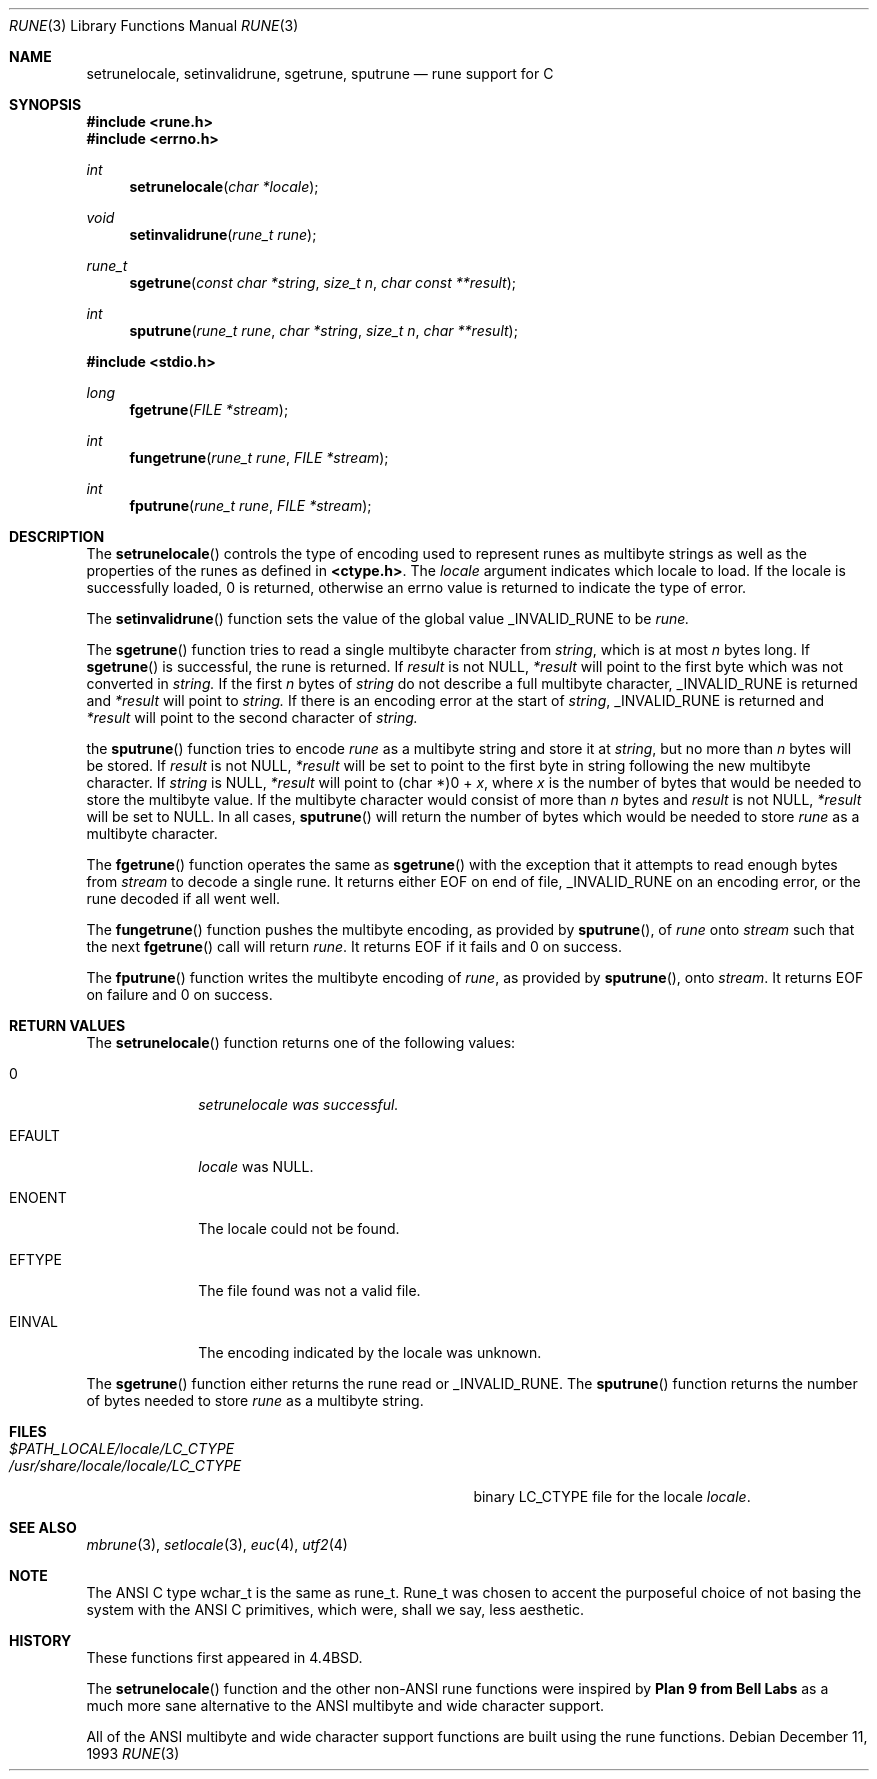 .\" Copyright (c) 1993
.\"	The Regents of the University of California.  All rights reserved.
.\"
.\" This code is derived from software contributed to Berkeley by
.\" Paul Borman at Krystal Technologies.
.\"
.\" Redistribution and use in source and binary forms, with or without
.\" modification, are permitted provided that the following conditions
.\" are met:
.\" 1. Redistributions of source code must retain the above copyright
.\"    notice, this list of conditions and the following disclaimer.
.\" 2. Redistributions in binary form must reproduce the above copyright
.\"    notice, this list of conditions and the following disclaimer in the
.\"    documentation and/or other materials provided with the distribution.
.\" 3. All advertising materials mentioning features or use of this software
.\"    must display the following acknowledgement:
.\"	This product includes software developed by the University of
.\"	California, Berkeley and its contributors.
.\" 4. Neither the name of the University nor the names of its contributors
.\"    may be used to endorse or promote products derived from this software
.\"    without specific prior written permission.
.\"
.\" THIS SOFTWARE IS PROVIDED BY THE REGENTS AND CONTRIBUTORS ``AS IS'' AND
.\" ANY EXPRESS OR IMPLIED WARRANTIES, INCLUDING, BUT NOT LIMITED TO, THE
.\" IMPLIED WARRANTIES OF MERCHANTABILITY AND FITNESS FOR A PARTICULAR PURPOSE
.\" ARE DISCLAIMED.  IN NO EVENT SHALL THE REGENTS OR CONTRIBUTORS BE LIABLE
.\" FOR ANY DIRECT, INDIRECT, INCIDENTAL, SPECIAL, EXEMPLARY, OR CONSEQUENTIAL
.\" DAMAGES (INCLUDING, BUT NOT LIMITED TO, PROCUREMENT OF SUBSTITUTE GOODS
.\" OR SERVICES; LOSS OF USE, DATA, OR PROFITS; OR BUSINESS INTERRUPTION)
.\" HOWEVER CAUSED AND ON ANY THEORY OF LIABILITY, WHETHER IN CONTRACT, STRICT
.\" LIABILITY, OR TORT (INCLUDING NEGLIGENCE OR OTHERWISE) ARISING IN ANY WAY
.\" OUT OF THE USE OF THIS SOFTWARE, EVEN IF ADVISED OF THE POSSIBILITY OF
.\" SUCH DAMAGE.
.\"
.\"	@(#)rune.3	8.2 (Berkeley) 12/11/93
.\"
.Dd "December 11, 1993"
.Dt RUNE 3
.Os
.Sh NAME
.Nm setrunelocale ,
.Nm setinvalidrune ,
.Nm sgetrune ,
.Nm sputrune
.Nd rune support for C
.Sh SYNOPSIS
.Fd #include <rune.h>
.Fd #include <errno.h>
.Ft int
.Fn setrunelocale "char *locale"
.Ft void
.Fn setinvalidrune "rune_t rune"
.Ft rune_t
.Fn sgetrune "const char *string" "size_t n" "char const **result"
.Ft int
.Fn sputrune "rune_t rune" "char *string" "size_t n" "char **result"
.sp
.Fd #include <stdio.h>
.Ft long
.Fn fgetrune "FILE *stream"
.Ft int
.Fn fungetrune "rune_t rune" "FILE *stream"
.Ft int
.Fn fputrune "rune_t rune" "FILE *stream"
.Sh DESCRIPTION
The
.Fn setrunelocale
controls the type of encoding used to represent runes as multibyte strings
as well as the properties of the runes as defined in
\fB<ctype.h>\fP.
The
.Fa locale
argument indicates which locale to load.
If the locale is successfully loaded,
.Dv 0
is returned, otherwise an errno value is returned to indicate the
type of error.
.Pp
The
.Fn setinvalidrune
function sets the value of the global value
.Ev _INVALID_RUNE
to be
.Fa rune.
.Pp
The
.Fn sgetrune
function tries to read a single multibyte character from
.Fa string ,
which is at most
.Fa n
bytes long.
If
.Fn sgetrune
is successful, the rune is returned.
If
.Fa result
is not
.Dv NULL ,
.Fa *result
will point to the first byte which was not converted in
.Fa string.
If the first
.Fa n
bytes of
.Fa string
do not describe a full multibyte character,
.Ev _INVALID_RUNE
is returned and
.Fa *result
will point to
.Fa string.
If there is an encoding error at the start of
.Fa string ,
.Ev _INVALID_RUNE
is returned and 
.Fa *result
will point to the second character of
.Fa string.
.Pp
the
.Fn sputrune
function tries to encode
.Fa rune
as a multibyte string and store it at
.Fa string ,
but no more than
.Fa n
bytes will be stored.
If
.Fa result
is not
.Dv NULL ,
.Fa *result
will be set to point to the first byte in string following the new
multibyte character.
If
.Fa string
is
.Dv NULL ,
.Fa *result
will point to
.Dv "(char *)0 +"
.Fa x ,
where
.Fa x
is the number of bytes that would be needed to store the multibyte value.
If the multibyte character would consist of more than
.Fa n
bytes and
.Fa result
is not
.Dv NULL ,
.Fa *result
will be set to
.Dv NULL.
In all cases, 
.Fn sputrune
will return the number of bytes which would be needed to store
.Fa rune
as a multibyte character.
.Pp
The
.Fn fgetrune
function operates the same as
.Fn sgetrune
with the exception that it attempts to read enough bytes from 
.Fa stream
to decode a single rune.  It returns either
.Ev EOF
on end of file,
.Ev _INVALID_RUNE
on an encoding error, or the rune decoded if all went well.
.Pp
The
.Fn fungetrune
function pushes the multibyte encoding, as provided by
.Fn sputrune ,
of
.Fa rune
onto
.Fa stream 
such that the next
.Fn fgetrune
call will return
.Fa rune .
It returns
.Ev EOF
if it fails and
.Dv 0
on success.
.Pp
The
.Fn fputrune
function writes the multibyte encoding of
.Fa rune ,
as provided by
.Fn sputrune ,
onto
.Fa stream .
It returns
.Ev EOF
on failure and
.Dv 0
on success.
.Sh RETURN VALUES
The
.Fn setrunelocale
function returns one of the following values:
.Bl -tag -width WWWWWWWW
.It Dv 0
.Fa setrunelocale was successful.
.It Ev EFAULT
.Fa locale
was
.Dv NULL .
.It Ev ENOENT
The locale could not be found.
.It Ev EFTYPE
The file found was not a valid file.
.It Ev EINVAL
The encoding indicated by the locale was unknown.
.El
.Pp
The
.Fn sgetrune
function either returns the rune read or
.Ev _INVALID_RUNE .
The
.Fn sputrune
function returns the number of bytes needed to store
.Fa rune
as a multibyte string.
.Sh FILES
.Bl -tag -width /usr/share/locale/locale/LC_CTYPE -compact
.It Pa $PATH_LOCALE/\fIlocale\fP/LC_CTYPE
.It Pa /usr/share/locale/\fIlocale\fP/LC_CTYPE
binary LC_CTYPE file for the locale \fIlocale\fP.
.El
.Sh "SEE ALSO
.Xr mbrune 3 ,
.Xr setlocale 3 ,
.Xr euc 4 ,
.Xr utf2 4
.Sh NOTE
The ANSI C type
.Ev wchar_t
is the same as
.Ev rune_t .
.Ev Rune_t
was chosen to accent the purposeful choice of not basing the
system with the ANSI C
primitives, which were, shall we say, less aesthetic.
.Sh HISTORY
These functions first appeared in
.Bx 4.4 .
.Pp
The
.Fn setrunelocale
function and the other non-ANSI rune functions were inspired by
.Nm Plan 9 from Bell Labs
as a much more sane alternative to the ANSI multibyte and
wide character support.
.\"They were conceived at the San Diego 1993 Summer USENIX conference by
.\"Paul Borman of Krystal Technologies, Keith Bostic of CSRG and Andrew Hume
.\"of Bell Labs.
.Pp
All of the ANSI multibyte and wide character
support functions are built using the rune functions.
